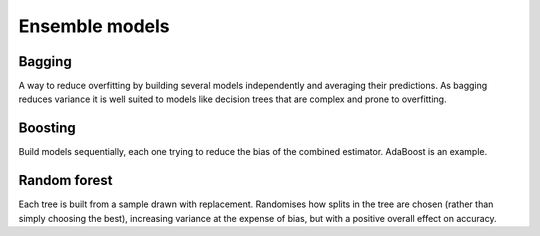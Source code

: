 """"""""""""""""""""""""
Ensemble models
""""""""""""""""""""""""

Bagging
--------
A way to reduce overfitting by building several models independently and averaging their predictions. As bagging reduces variance it is well suited to models like decision trees that are complex and prone to overfitting.

Boosting
----------
Build models sequentially, each one trying to reduce the bias of the combined estimator. AdaBoost is an example.

Random forest
---------------
Each tree is built from a sample drawn with replacement. Randomises how splits in the tree are chosen (rather than simply choosing the best), increasing variance at the expense of bias, but with a positive overall effect on accuracy.
